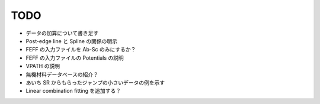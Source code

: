 TODO
====

- データの加算について書き足す
- Post-edge line と Spline の関係の明示
- FEFF の入力ファイルを Ab-Sc のみにするか？
- FEFF の入力ファイルの Potentials の説明
- VPATH の説明
- 無機材料データベースの紹介？
- あいち SR からもらったジャンプの小さいデータの例を示す
- Linear combination fitting を追加する？
